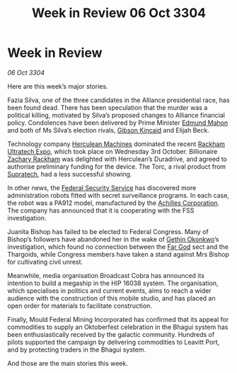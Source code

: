 :PROPERTIES:
:ID:       2634e55a-68c9-430e-bddb-4b0b21c67e2b
:END:
#+title: Week in Review 06 Oct 3304
#+filetags: :Federation:Alliance:Thargoid:3304:galnet:

* Week in Review

/06 Oct 3304/

Here are this week’s major stories. 

Fazia Silva, one of the three candidates in the Alliance presidential race, has been found dead. There has been speculation that the murder was a political killing, motivated by Silva’s proposed changes to Alliance financial policy. Condolences have been delivered by Prime Minister [[id:da80c263-3c2d-43dd-ab3f-1fbf40490f74][Edmund Mahon]] and both of Ms Silva’s election rivals, [[id:8520e75f-0479-42c5-9083-f9abfbad721e][Gibson Kincaid]] and Elijah Beck. 

Technology company [[id:46e9f326-2119-4d5b-a625-a32820a44642][Herculean Machines]] dominated the recent [[id:9d064da0-7be3-4c7b-99ad-0edd1585d4ca][Rackham Ultratech Expo]], which took place on Wednesday 3rd October. Billionaire [[id:e26683e6-6b19-4671-8676-f333bd5e8ff7][Zachary Rackham]] was delighted with Herculean’s Duradrive, and agreed to authorise preliminary funding for the device. The Torc, a rival product from [[id:3e9f43fb-038f-46a6-be53-3c9af1bad474][Supratech]], had a less successful showing. 

In other news, the [[id:0ba9accc-93ad-45a0-a771-e26daa59e58f][Federal Security Service]] has discovered more administration robots fitted with secret surveillance programs. In each case, the robot was a PA912 model, manufactured by the [[id:04ba4637-336a-46c7-bab0-3ac12f16b2f9][Achilles Corporation]]. The company has announced that it is cooperating with the FSS investigation. 

Juanita Bishop has failed to be elected to Federal Congress. Many of Bishop’s followers have abandoned her in the wake of [[id:b9531f53-8bad-4eda-a0aa-46c72bb6ec9a][Gethin Okonkwo]]’s investigation, which found no connection between the [[id:04ae001b-eb07-4812-a42e-4bb72825609b][Far God]] sect and the Thargoids, while Congress members have taken a stand against Mrs Bishop for cultivating civil unrest. 

Meanwhile, media organisation Broadcast Cobra has announced its intention to build a megaship in the HIP 16038 system. The organisation, which specialises in politics and current events, aims to reach a wider audience with the construction of this mobile studio, and has placed an open order for materials to facilitate construction. 

Finally, Mould Federal Mining Incorporated has confirmed that its appeal for commodities to supply an Oktoberfest celebration in the Bhagui system has been enthusiastically received by the galactic community. Hundreds of pilots supported the campaign by delivering commodities to Leavitt Port, and by protecting traders in the Bhagui system. 

And those are the main stories this week.
